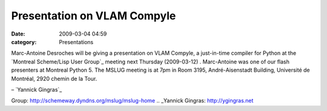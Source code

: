 Presentation on VLAM Compyle
############################
:date: 2009-03-04 04:59
:category: Presentations

Marc-Antoine Desroches will be giving a presentation on VLAM Compyle, a
just-in-time compiler for Python at the `Montreal Scheme/Lisp User
Group`_ meeting next Thursday (2009-03-12) . Marc-Antoine was one of our
flash presenters at Montreal Python 5. The MSLUG meeting is at 7pm in
Room 3195, André-Aisenstadt Building, Université de Montréal, 2920
chemin de la Tour.

.. raw:: html

   </p>

– `Yannick Gingras`_

.. raw:: html

   </p>

.. _Montreal Scheme/Lisp User
Group: http://schemeway.dyndns.org/mslug/mslug-home
.. _Yannick Gingras: http://ygingras.net
